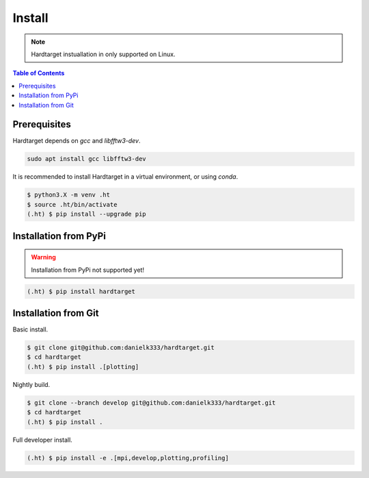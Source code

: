 =======
Install
=======

.. note::
   Hardtarget instuallation in only supported on Linux.


.. contents:: Table of Contents
   :local:



Prerequisites
-------------

Hardtarget depends on *gcc* and *libfftw3-dev*.

.. code-block:: bash

   sudo apt install gcc libfftw3-dev


It is recommended to install Hardtarget in a virtual environment, or using *conda*.

.. code-block:: bash

   $ python3.X -m venv .ht
   $ source .ht/bin/activate
   (.ht) $ pip install --upgrade pip


Installation from PyPi
----------------------

.. warning::

   Installation from PyPi not supported yet!

.. code-block:: bash

   (.ht) $ pip install hardtarget


Installation from Git
--------------------------------------

Basic install.

.. code-block:: bash

   $ git clone git@github.com:danielk333/hardtarget.git
   $ cd hardtarget
   (.ht) $ pip install .[plotting]

Nightly build.

.. code-block:: bash

   $ git clone --branch develop git@github.com:danielk333/hardtarget.git
   $ cd hardtarget
   (.ht) $ pip install .


Full developer install.

.. code-block:: bash

   (.ht) $ pip install -e .[mpi,develop,plotting,profiling]
